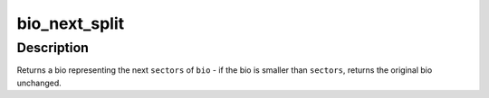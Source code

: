 .. -*- coding: utf-8; mode: rst -*-
.. src-file: include/linux/bio.h

.. _`bio_next_split`:

bio_next_split
==============

.. c:function:: struct bio *bio_next_split(struct bio *bio, int sectors, gfp_t gfp, struct bio_set *bs)

    get next \ ``sectors``\  from a bio, splitting if necessary

    :param struct bio \*bio:
        bio to split

    :param int sectors:
        number of sectors to split from the front of \ ``bio``\ 

    :param gfp_t gfp:
        gfp mask

    :param struct bio_set \*bs:
        bio set to allocate from

.. _`bio_next_split.description`:

Description
-----------

Returns a bio representing the next \ ``sectors``\  of \ ``bio``\  - if the bio is smaller
than \ ``sectors``\ , returns the original bio unchanged.

.. This file was automatic generated / don't edit.

